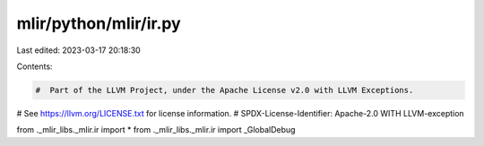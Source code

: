 mlir/python/mlir/ir.py
======================

Last edited: 2023-03-17 20:18:30

Contents:

.. code-block:: py

    #  Part of the LLVM Project, under the Apache License v2.0 with LLVM Exceptions.
#  See https://llvm.org/LICENSE.txt for license information.
#  SPDX-License-Identifier: Apache-2.0 WITH LLVM-exception

from ._mlir_libs._mlir.ir import *
from ._mlir_libs._mlir.ir import _GlobalDebug


